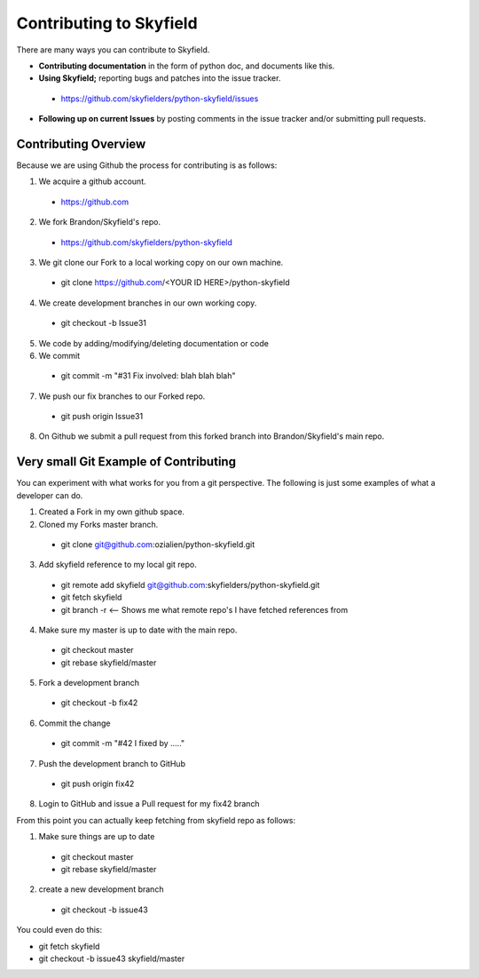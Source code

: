 
====================================
 Contributing to Skyfield
====================================

There are many ways you can contribute to Skyfield.  

* **Contributing documentation** in the form of python doc, and documents like this.
* **Using Skyfield;** reporting bugs and patches into the issue tracker.  
 * https://github.com/skyfielders/python-skyfield/issues
* **Following up on current Issues** by posting comments in the issue tracker and/or submitting pull requests.

Contributing Overview
---------------------

Because we are using Github the process for contributing is as follows:

1. We acquire a github account. 
 * https://github.com
2. We fork Brandon/Skyfield's repo. 
 * https://github.com/skyfielders/python-skyfield
3. We git clone our Fork to a local working copy on our own machine. 
 * git clone https://github.com/<YOUR ID HERE>/python-skyfield
4. We create development branches in our own working copy. 
 * git checkout -b Issue31
5. We code by adding/modifying/deleting documentation or code
6. We commit 
 * git commit -m "#31 Fix involved: blah blah blah"
7. We push our fix branches to our Forked repo. 
 * git push origin Issue31
8. On Github we submit a pull request from this forked branch into Brandon/Skyfield's main repo.

Very small Git Example of Contributing
--------------------------------------

You can experiment with what works for you from a git perspective. The following is just some examples of what a developer can do.

1. Created a Fork in my own github space.
2. Cloned my Forks master branch.
 * git clone git@github.com:ozialien/python-skyfield.git
3. Add skyfield reference to my local git repo.
 * git remote add skyfield git@github.com:skyfielders/python-skyfield.git
 * git fetch skyfield
 * git branch -r  <-- Shows me what remote repo's I have fetched references from
4. Make sure my master is up to date with the main repo.
 * git checkout master
 * git rebase skyfield/master
5. Fork a development branch
 * git checkout -b fix42
6. Commit the change
 * git commit -m "#42 I fixed by ....."
7. Push the development branch to GitHub
 * git push origin fix42
8. Login to GitHub and issue a Pull request for my fix42 branch

From this point you can actually keep fetching from skyfield repo as follows:

1. Make sure things are up to date
 * git checkout master
 * git rebase skyfield/master
2. create a new development branch
 * git checkout -b issue43

You could even do this:

* git fetch skyfield
* git checkout -b issue43 skyfield/master

